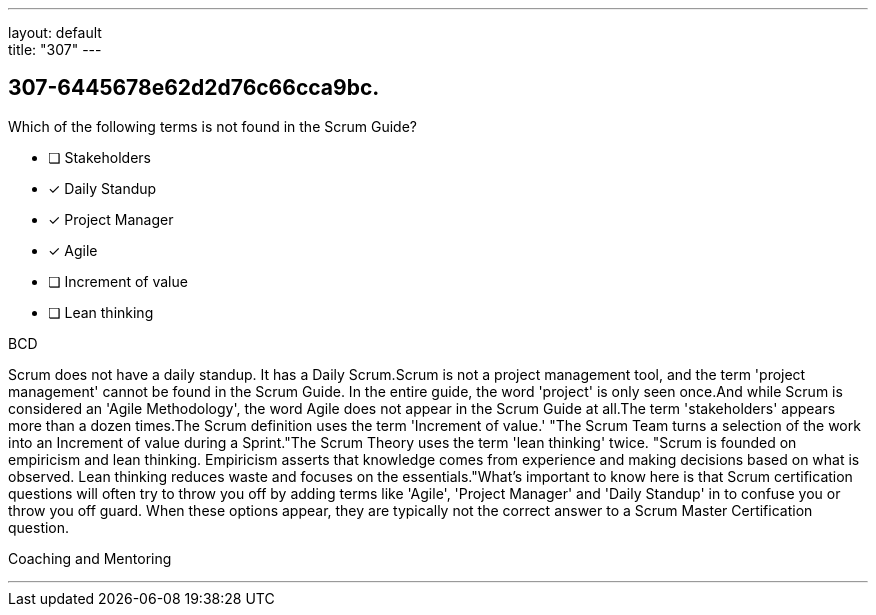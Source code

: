 ---
layout: default + 
title: "307"
---


[#question]
== 307-6445678e62d2d76c66cca9bc.

****

[#query]
--
Which of the following terms is not found in the Scrum Guide?
--

[#list]
--
* [ ] Stakeholders
* [*] Daily Standup
* [*] Project Manager
* [*] Agile
* [ ] Increment of value
* [ ] Lean thinking

--
****

[#answer]
BCD

[#explanation]
--
Scrum does not have a daily standup. It has a Daily Scrum.Scrum is not a project management tool, and the term 'project management' cannot be found in the Scrum Guide. In the entire guide, the word 'project' is only seen once.And while Scrum is considered an 'Agile Methodology', the word Agile does not appear in the Scrum Guide at all.The term 'stakeholders' appears more than a dozen times.The Scrum definition uses the term 'Increment of value.' "The Scrum Team turns a selection of the work into an Increment of value during a Sprint."The Scrum Theory uses the term 'lean thinking' twice. "Scrum is founded on empiricism and lean thinking. Empiricism asserts that knowledge comes from experience and making decisions based on what is observed. Lean thinking reduces waste and focuses on the essentials."What's important to know here is that Scrum certification questions will often try to throw you off by adding terms like 'Agile', 'Project Manager' and 'Daily Standup' in to confuse you or throw you off guard. When these options appear, they are typically not the correct answer to a Scrum Master Certification question.
--

[#ka]
Coaching and Mentoring

'''

